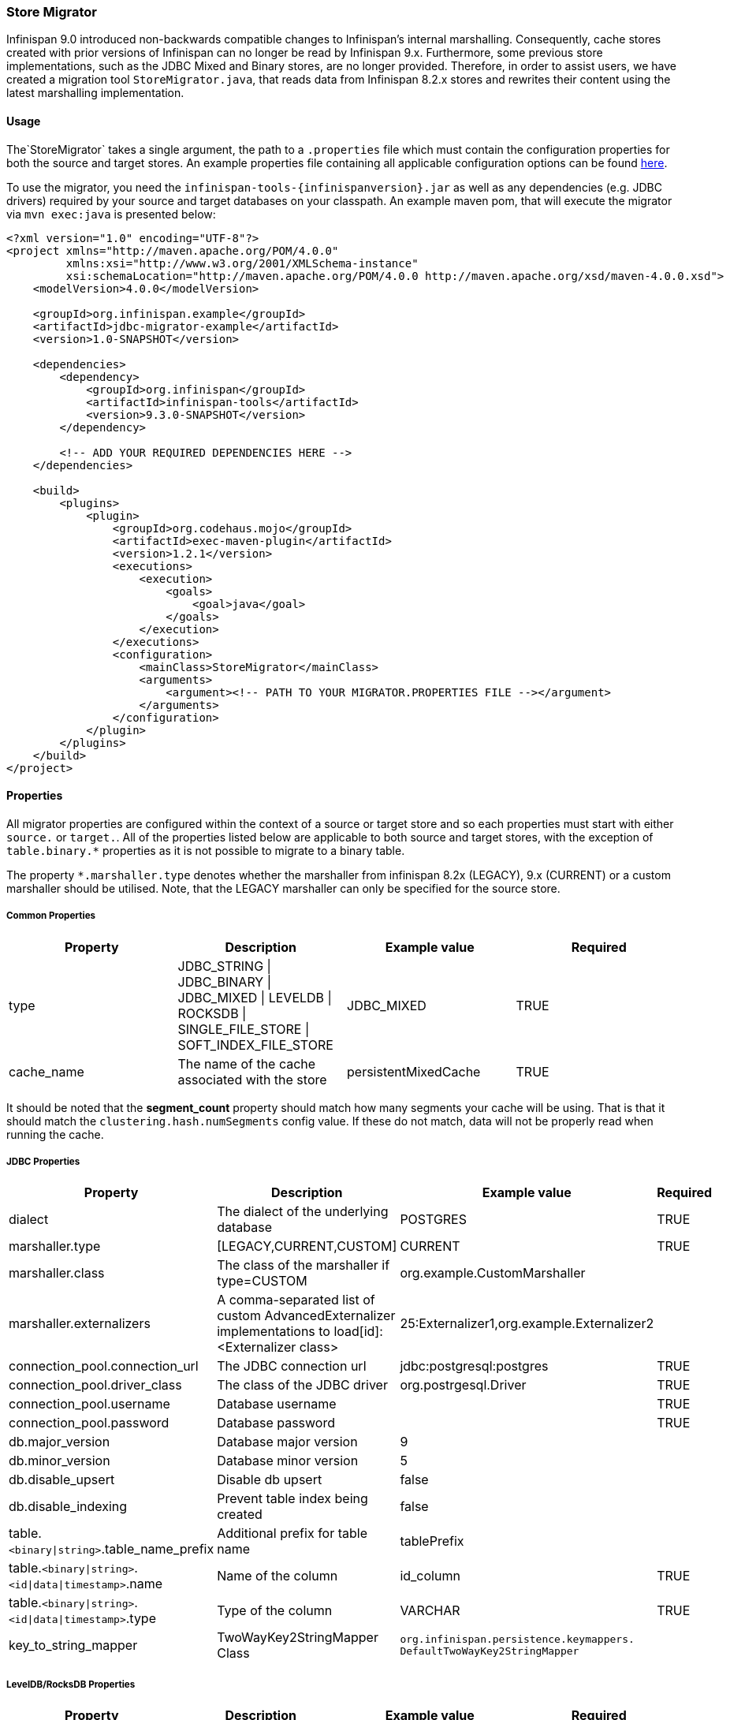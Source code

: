 === Store Migrator
Infinispan 9.0 introduced non-backwards compatible changes to Infinispan's internal marshalling. Consequently, cache stores
created with prior versions of Infinispan can no longer be read by Infinispan 9.x. Furthermore, some previous store
implementations, such as the JDBC Mixed and Binary stores, are no longer provided. Therefore, in order to assist users,
we have created a migration tool `StoreMigrator.java`, that reads data from Infinispan 8.2.x stores and rewrites their
content using the latest marshalling implementation.

==== Usage
The`StoreMigrator` takes a single argument, the path to a
`.properties` file which must contain the configuration properties for both the source and target stores. An example
properties file containing all applicable configuration options can be found
link:https://github.com/infinispan/infinispan/blob/master/tools/src/main/resources/migrator.properties[here].

To use the migrator, you need the `infinispan-tools-{infinispanversion}.jar` as well as any dependencies (e.g. JDBC drivers)
required by your source and target databases on your classpath. An example maven pom, that will execute the migrator
via `mvn exec:java` is presented below:

[source,xml]
----
<?xml version="1.0" encoding="UTF-8"?>
<project xmlns="http://maven.apache.org/POM/4.0.0"
         xmlns:xsi="http://www.w3.org/2001/XMLSchema-instance"
         xsi:schemaLocation="http://maven.apache.org/POM/4.0.0 http://maven.apache.org/xsd/maven-4.0.0.xsd">
    <modelVersion>4.0.0</modelVersion>

    <groupId>org.infinispan.example</groupId>
    <artifactId>jdbc-migrator-example</artifactId>
    <version>1.0-SNAPSHOT</version>

    <dependencies>
        <dependency>
            <groupId>org.infinispan</groupId>
            <artifactId>infinispan-tools</artifactId>
            <version>9.3.0-SNAPSHOT</version>
        </dependency>

        <!-- ADD YOUR REQUIRED DEPENDENCIES HERE -->
    </dependencies>

    <build>
        <plugins>
            <plugin>
                <groupId>org.codehaus.mojo</groupId>
                <artifactId>exec-maven-plugin</artifactId>
                <version>1.2.1</version>
                <executions>
                    <execution>
                        <goals>
                            <goal>java</goal>
                        </goals>
                    </execution>
                </executions>
                <configuration>
                    <mainClass>StoreMigrator</mainClass>
                    <arguments>
                        <argument><!-- PATH TO YOUR MIGRATOR.PROPERTIES FILE --></argument>
                    </arguments>
                </configuration>
            </plugin>
        </plugins>
    </build>
</project>
----

==== Properties
All migrator properties are configured within the context of a source or target store and so each properties must start
with either `source.` or `target.`.  All of the properties listed below are applicable to both source and target stores,
with the exception of `table.binary.*` properties as it is not possible to migrate to a binary table.

The property `*.marshaller.type` denotes whether the marshaller from infinispan 8.2x (LEGACY), 9.x (CURRENT) or a custom
marshaller should be utilised. Note, that the LEGACY marshaller can only be specified for the source store.

===== Common Properties

[options="header"]
|===============
|Property|Description|Example value|Required
|type | JDBC_STRING \| JDBC_BINARY \| JDBC_MIXED \| LEVELDB \| ROCKSDB \| SINGLE_FILE_STORE \| SOFT_INDEX_FILE_STORE | JDBC_MIXED | TRUE
|cache_name | The name of the cache associated with the store | persistentMixedCache | TRUE
|segment_count | How many segments this store will be created with. If not provided store will not be segmented. (supported as target only - JDBC not yet supported) | null
|===============

It should be noted that the *segment_count* property should match how many
segments your cache will be using. That is that it should match the
`clustering.hash.numSegments` config value. If these do not match, data
will not be properly read when running the cache.

===== JDBC Properties
[options="header"]
|===============
|Property|Description|Example value|Required
|dialect | The dialect of the underlying database | POSTGRES | TRUE
|marshaller.type | [LEGACY,CURRENT,CUSTOM] | CURRENT | TRUE
|marshaller.class | The class of the marshaller if type=CUSTOM | org.example.CustomMarshaller |
|marshaller.externalizers | A comma-separated list of custom AdvancedExternalizer implementations to load[id]:<Externalizer class> | 25:Externalizer1,org.example.Externalizer2 |
|connection_pool.connection_url | The JDBC connection url | jdbc:postgresql:postgres | TRUE
|connection_pool.driver_class | The class of the JDBC driver | org.postrgesql.Driver | TRUE
|connection_pool.username | Database username | | TRUE
|connection_pool.password | Database password | | TRUE
|db.major_version | Database major version | 9 |
|db.minor_version | Database minor version | 5 |
|db.disable_upsert | Disable db upsert | false |
|db.disable_indexing | Prevent table index being created | false |
|table.`<binary\|string>`.table_name_prefix | Additional prefix for table name | tablePrefix |
|table.`<binary\|string>`.`<id\|data\|timestamp>`.name | Name of the column | id_column | TRUE
|table.`<binary\|string>`.`<id\|data\|timestamp>`.type | Type of the column | VARCHAR | TRUE
|key_to_string_mapper | TwoWayKey2StringMapper Class | `org.infinispan.persistence.keymappers. DefaultTwoWayKey2StringMapper` |
|===============

===== LevelDB/RocksDB Properties
[options="header"]
|===============
|Property|Description|Example value|Required
|location | The location of the db directory | /some/example/dir | TRUE
|compression | The compression type to be used | SNAPPY |
|===============

===== SingleFileStore Properties
[options="header"]
|===============
|Property|Description|Example value|Required
|location | The directory containing the store's .dat file | /some/example/dir | TRUE
|===============

===== SoftIndexFileStore Properties
[options="header"]
|===============
|Property|Description|Example value|Required
|location | The location of the db directory | /some/example/dir | TRUE
|index_location | The location of the db's index | /some/example/dir-index | Target Only
|===============
